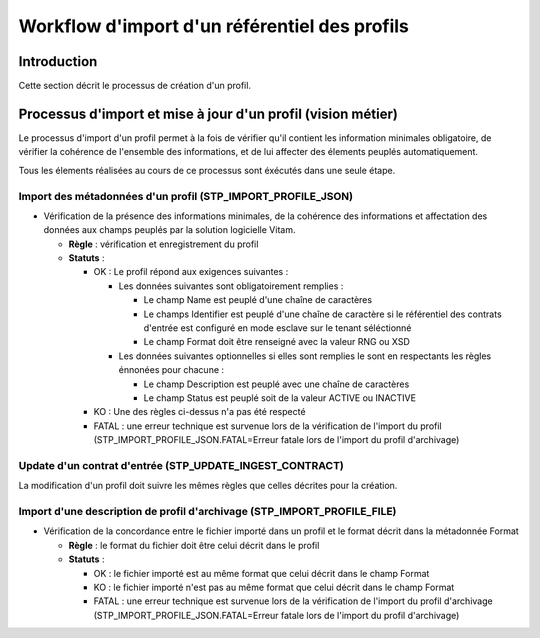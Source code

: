 Workflow d'import d'un référentiel des profils
##############################################

Introduction
============

Cette section décrit le processus de création d'un profil.

Processus d'import  et mise à jour d'un profil (vision métier)
==============================================================

Le processus d'import d'un profil permet à la fois de vérifier qu'il contient les information minimales obligatoire, de vérifier la cohérence de l'ensemble des informations, et de lui affecter des élements peuplés automatiquement.

Tous les élements réalisées au cours de ce processus sont éxécutés dans une seule étape.

Import des métadonnées d'un profil (STP_IMPORT_PROFILE_JSON)
------------------------------------------------------------

* Vérification de la présence des informations minimales, de la cohérence des informations et affectation des données aux champs peuplés par la solution logicielle Vitam.

  + **Règle** : vérification et enregistrement du profil

  + **Statuts** :

    - OK : Le profil répond aux exigences suivantes :

      + Les données suivantes sont obligatoirement remplies :

        * Le champ Name est peuplé d'une chaîne de caractères
        * Le champs Identifier est peuplé d'une chaîne de caractère si le référentiel des contrats d'entrée est configuré en mode esclave sur le tenant séléctionné
        * Le champ Format doit être renseigné avec la valeur RNG ou XSD

      + Les données suivantes optionnelles si elles sont remplies le sont en respectants les règles énnonées pour chacune :
  
        * Le champ Description est peuplé avec une chaîne de caractères
        * Le champ Status est peuplé soit de la valeur ACTIVE ou INACTIVE

    - KO : Une des règles ci-dessus n'a pas été respecté

    - FATAL : une erreur technique est survenue lors de la vérification de l'import du profil (STP_IMPORT_PROFILE_JSON.FATAL=Erreur fatale lors de l'import du profil d'archivage)
  
Update d'un contrat d'entrée (STP_UPDATE_INGEST_CONTRACT)
----------------------------------------------------------

La modification d'un profil doit suivre les mêmes règles que celles décrites pour la création.

Import d'une description de profil d'archivage (STP_IMPORT_PROFILE_FILE)
------------------------------------------------------------------------

* Vérification de la concordance entre le fichier importé dans un profil et le format décrit dans la métadonnée Format
  
  + **Règle** : le format du fichier doit être celui décrit dans le profil

  + **Statuts** :
    
    - OK : le fichier importé est au même format que celui décrit dans le champ Format
      
    - KO : le fichier importé n'est pas au même format que celui décrit dans le champ Format

    - FATAL : une erreur technique est survenue lors de la vérification de l'import du profil d'archivage (STP_IMPORT_PROFILE_JSON.FATAL=Erreur fatale lors de l'import du profil d'archivage)